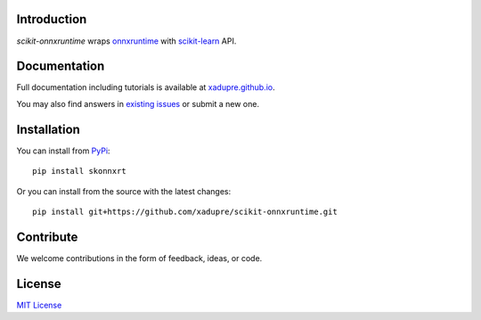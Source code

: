 .. image:: docs/logo_main.png"

.. image:: https://dev.azure.com/xadupre/scikit-onnxruntime/_apis/build/status/xadupre.scikit.onnxruntime
    :target: https://dev.azure.com/xadupre/scikit-onnxruntime

Introduction
------------

*scikit-onnxruntime* wraps 
`onnxruntime <https://github.com/microsoft/onnxruntime>`_
with `scikit-learn <https://scikit-learn.org/stable/>`_ API.

Documentation
-------------

Full documentation including tutorials is available at
`xadupre.github.io <https://xadupre.github.io/>`_.

You may also find answers in 
`existing issues <https://github.com/xadupre/scikit-onnxruntime/issues?utf8=%E2%9C%93&q=is%3Aissue>`_
or submit a new one.

Installation
------------

You can install from `PyPi <https://pypi.org/project/scikit-onnxruntime>`_::

    pip install skonnxrt

Or you can install from the source with the latest changes::

    pip install git+https://github.com/xadupre/scikit-onnxruntime.git

Contribute
----------

We welcome contributions in the form of feedback, ideas, or code. 

License
-------

`MIT License <LICENSE>`_
